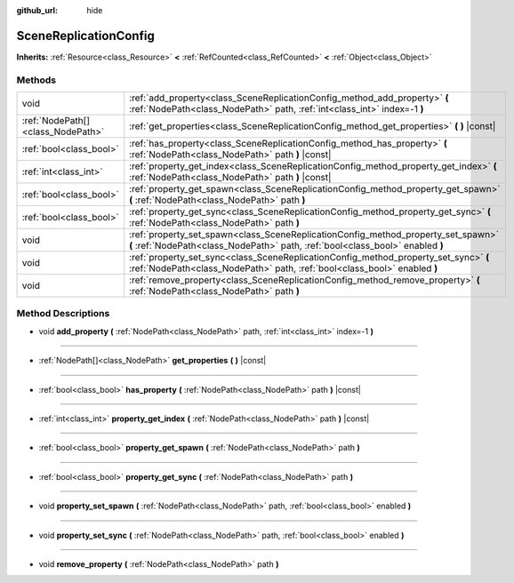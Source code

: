 :github_url: hide

.. DO NOT EDIT THIS FILE!!!
.. Generated automatically from Godot engine sources.
.. Generator: https://github.com/godotengine/godot/tree/master/doc/tools/make_rst.py.
.. XML source: https://github.com/godotengine/godot/tree/master/doc/classes/SceneReplicationConfig.xml.

.. _class_SceneReplicationConfig:

SceneReplicationConfig
======================

**Inherits:** :ref:`Resource<class_Resource>` **<** :ref:`RefCounted<class_RefCounted>` **<** :ref:`Object<class_Object>`



Methods
-------

+-----------------------------------+---------------------------------------------------------------------------------------------------------------------------------------------------------------------+
| void                              | :ref:`add_property<class_SceneReplicationConfig_method_add_property>` **(** :ref:`NodePath<class_NodePath>` path, :ref:`int<class_int>` index=-1 **)**              |
+-----------------------------------+---------------------------------------------------------------------------------------------------------------------------------------------------------------------+
| :ref:`NodePath[]<class_NodePath>` | :ref:`get_properties<class_SceneReplicationConfig_method_get_properties>` **(** **)** |const|                                                                       |
+-----------------------------------+---------------------------------------------------------------------------------------------------------------------------------------------------------------------+
| :ref:`bool<class_bool>`           | :ref:`has_property<class_SceneReplicationConfig_method_has_property>` **(** :ref:`NodePath<class_NodePath>` path **)** |const|                                      |
+-----------------------------------+---------------------------------------------------------------------------------------------------------------------------------------------------------------------+
| :ref:`int<class_int>`             | :ref:`property_get_index<class_SceneReplicationConfig_method_property_get_index>` **(** :ref:`NodePath<class_NodePath>` path **)** |const|                          |
+-----------------------------------+---------------------------------------------------------------------------------------------------------------------------------------------------------------------+
| :ref:`bool<class_bool>`           | :ref:`property_get_spawn<class_SceneReplicationConfig_method_property_get_spawn>` **(** :ref:`NodePath<class_NodePath>` path **)**                                  |
+-----------------------------------+---------------------------------------------------------------------------------------------------------------------------------------------------------------------+
| :ref:`bool<class_bool>`           | :ref:`property_get_sync<class_SceneReplicationConfig_method_property_get_sync>` **(** :ref:`NodePath<class_NodePath>` path **)**                                    |
+-----------------------------------+---------------------------------------------------------------------------------------------------------------------------------------------------------------------+
| void                              | :ref:`property_set_spawn<class_SceneReplicationConfig_method_property_set_spawn>` **(** :ref:`NodePath<class_NodePath>` path, :ref:`bool<class_bool>` enabled **)** |
+-----------------------------------+---------------------------------------------------------------------------------------------------------------------------------------------------------------------+
| void                              | :ref:`property_set_sync<class_SceneReplicationConfig_method_property_set_sync>` **(** :ref:`NodePath<class_NodePath>` path, :ref:`bool<class_bool>` enabled **)**   |
+-----------------------------------+---------------------------------------------------------------------------------------------------------------------------------------------------------------------+
| void                              | :ref:`remove_property<class_SceneReplicationConfig_method_remove_property>` **(** :ref:`NodePath<class_NodePath>` path **)**                                        |
+-----------------------------------+---------------------------------------------------------------------------------------------------------------------------------------------------------------------+

Method Descriptions
-------------------

.. _class_SceneReplicationConfig_method_add_property:

- void **add_property** **(** :ref:`NodePath<class_NodePath>` path, :ref:`int<class_int>` index=-1 **)**

----

.. _class_SceneReplicationConfig_method_get_properties:

- :ref:`NodePath[]<class_NodePath>` **get_properties** **(** **)** |const|

----

.. _class_SceneReplicationConfig_method_has_property:

- :ref:`bool<class_bool>` **has_property** **(** :ref:`NodePath<class_NodePath>` path **)** |const|

----

.. _class_SceneReplicationConfig_method_property_get_index:

- :ref:`int<class_int>` **property_get_index** **(** :ref:`NodePath<class_NodePath>` path **)** |const|

----

.. _class_SceneReplicationConfig_method_property_get_spawn:

- :ref:`bool<class_bool>` **property_get_spawn** **(** :ref:`NodePath<class_NodePath>` path **)**

----

.. _class_SceneReplicationConfig_method_property_get_sync:

- :ref:`bool<class_bool>` **property_get_sync** **(** :ref:`NodePath<class_NodePath>` path **)**

----

.. _class_SceneReplicationConfig_method_property_set_spawn:

- void **property_set_spawn** **(** :ref:`NodePath<class_NodePath>` path, :ref:`bool<class_bool>` enabled **)**

----

.. _class_SceneReplicationConfig_method_property_set_sync:

- void **property_set_sync** **(** :ref:`NodePath<class_NodePath>` path, :ref:`bool<class_bool>` enabled **)**

----

.. _class_SceneReplicationConfig_method_remove_property:

- void **remove_property** **(** :ref:`NodePath<class_NodePath>` path **)**

.. |virtual| replace:: :abbr:`virtual (This method should typically be overridden by the user to have any effect.)`
.. |const| replace:: :abbr:`const (This method has no side effects. It doesn't modify any of the instance's member variables.)`
.. |vararg| replace:: :abbr:`vararg (This method accepts any number of arguments after the ones described here.)`
.. |constructor| replace:: :abbr:`constructor (This method is used to construct a type.)`
.. |static| replace:: :abbr:`static (This method doesn't need an instance to be called, so it can be called directly using the class name.)`
.. |operator| replace:: :abbr:`operator (This method describes a valid operator to use with this type as left-hand operand.)`
